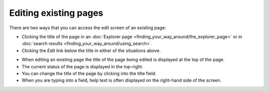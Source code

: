Editing existing pages
=======================

There are two ways that you can access the edit screen of an existing page:

* Clicking the title of the page in an :doc:`Explorer page <finding_your_way_around/the_explorer_page>` or in :doc:`search results <finding_your_way_around/using_search>`.
* Clicking the *Edit* link below the title in either of the situations above.

.. image:: ../_static/images/screen12_edit_screen_overview.png

* When editing an existing page the title of the page being edited is displayed at the top of the page.
* The current status of the page is displayed in the top-right.
* You can change the title of the page by clicking into the title field.
* When you are typing into a field, help text is often displayed on the right-hand side of the screen.